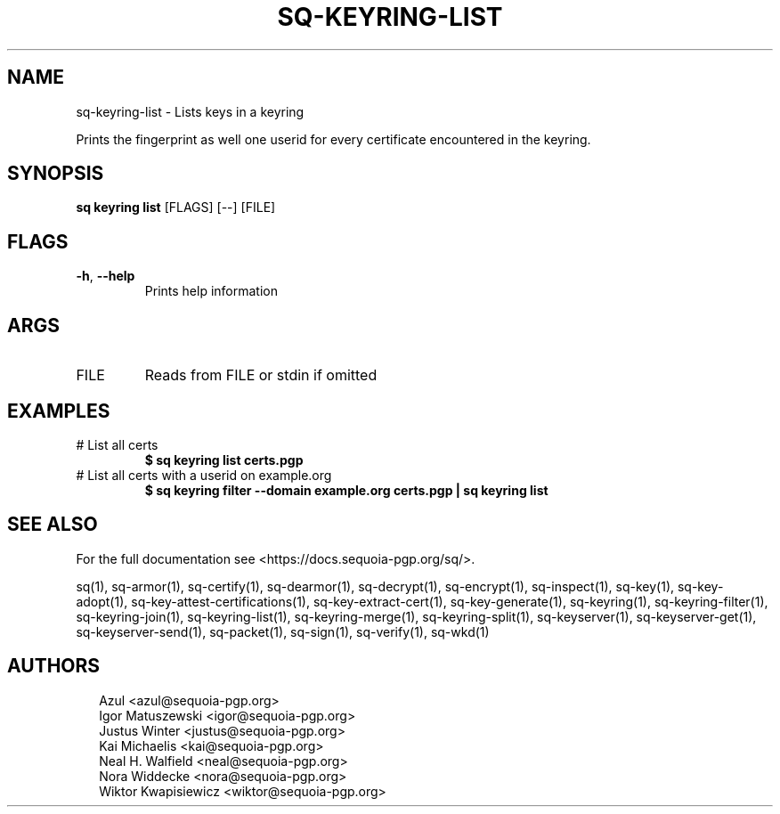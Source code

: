 .TH SQ-KEYRING-LIST "1" "JANUARY 2021" "0.24.0 (SEQUOIA-OPENPGP 1.0.0)" "USER COMMANDS" 5
.SH NAME
sq\-keyring\-list \- Lists keys in a keyring

Prints the fingerprint as well one userid for every certificate
encountered in the keyring.

.SH SYNOPSIS
\fBsq keyring list\fR [FLAGS] [\-\-] [FILE]
.SH FLAGS
.TP
\fB\-h\fR, \fB\-\-help\fR
Prints help information
.SH ARGS
.TP
FILE
Reads from FILE or stdin if omitted
.SH EXAMPLES
.TP
# List all certs
\fB $ sq keyring list certs.pgp\fR
.TP
# List all certs with a userid on example.org
\fB $ sq keyring filter \-\-domain example.org certs.pgp | sq keyring list\fR

.SH SEE ALSO
For the full documentation see <https://docs.sequoia\-pgp.org/sq/>.

.ad l
.nh
sq(1), sq\-armor(1), sq\-certify(1), sq\-dearmor(1), sq\-decrypt(1), sq\-encrypt(1), sq\-inspect(1), sq\-key(1), sq\-key\-adopt(1), sq\-key\-attest\-certifications(1), sq\-key\-extract\-cert(1), sq\-key\-generate(1), sq\-keyring(1), sq\-keyring\-filter(1), sq\-keyring\-join(1), sq\-keyring\-list(1), sq\-keyring\-merge(1), sq\-keyring\-split(1), sq\-keyserver(1), sq\-keyserver\-get(1), sq\-keyserver\-send(1), sq\-packet(1), sq\-sign(1), sq\-verify(1), sq\-wkd(1)


.SH AUTHORS
.P
.RS 2
.nf
Azul <azul@sequoia\-pgp.org>
Igor Matuszewski <igor@sequoia\-pgp.org>
Justus Winter <justus@sequoia\-pgp.org>
Kai Michaelis <kai@sequoia\-pgp.org>
Neal H. Walfield <neal@sequoia\-pgp.org>
Nora Widdecke <nora@sequoia\-pgp.org>
Wiktor Kwapisiewicz <wiktor@sequoia\-pgp.org>
